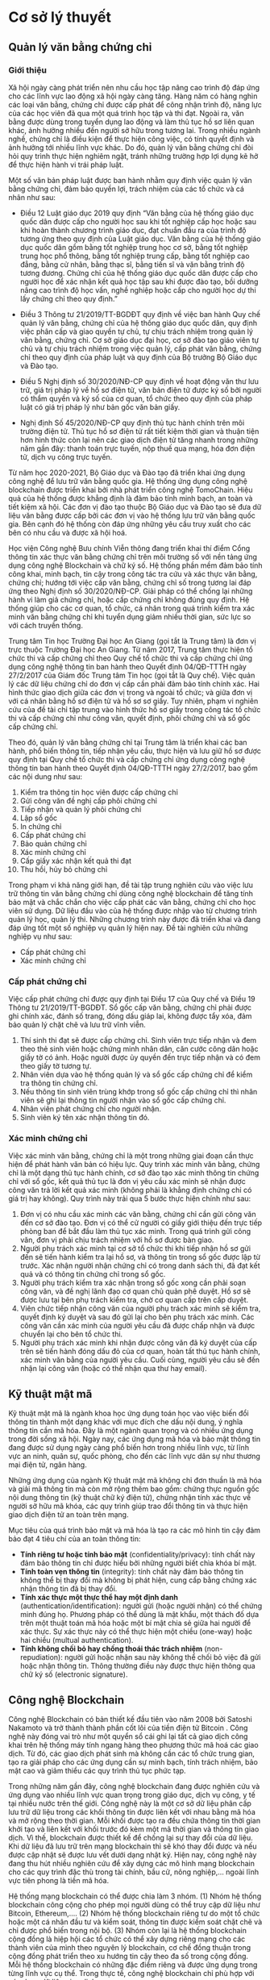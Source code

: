 * Cơ sở lý thuyết
** Quản lý văn bằng chứng chỉ
*** Giới thiệu
Xã hội ngày càng phát triển nên nhu cầu học tập nâng cao trình độ đáp ứng cho các lĩnh vực lao động xã hội ngày càng tăng.
Hàng năm có hàng nghìn các loại văn bằng, chứng chỉ được cấp phát để công nhận trình độ, năng lực của các học viên đã qua một quá trình học tập và thi đạt.
Ngoài ra, văn bằng được dùng trong tuyển dụng lao động và làm thủ tục hồ sơ liên quan khác, ảnh hưởng nhiều đến người sở hữu trong tương lai.
Trong nhiều ngành nghề, chứng chỉ là điều kiện để thực hiện công việc, có tính quyết định và ảnh hưởng tới nhiều lĩnh vực khác.
Do đó, quản lý văn bằng chứng chỉ đòi hỏi quy trình thực hiện nghiêm ngặt, tránh những trường hợp lợi dụng kẽ hở để thực hiện hành vi trái pháp luật.

Một số văn bản pháp luật được ban hành nhằm quy định việc quản lý văn bằng chứng chỉ, đảm bảo quyền lợi, trách nhiệm của các tổ chức và cá nhân như sau:

- Điều 12 Luật giáo dục 2019 quy định “Văn bằng của hệ thống giáo dục quốc dân được cấp cho người học sau khi tốt nghiệp cấp học hoặc sau khi hoàn thành chương trình giáo dục, đạt chuẩn đầu ra của trình độ tương ứng theo quy định của Luật giáo dục. Văn bằng của hệ thống giáo dục quốc dân gồm bằng tốt nghiệp trung học cơ sở, bằng tốt nghiệp trung học phổ thông, bằng tốt nghiệp trung cấp, bằng tốt nghiệp cao đẳng, bằng cử nhân, bằng thạc sĩ, bằng tiến sĩ và văn bằng trình độ tương đương. Chứng chỉ của hệ thống giáo dục quốc dân được cấp cho người học để xác nhận kết quả học tập sau khi được đào tạo, bồi dưỡng nâng cao trình độ học vấn, nghề nghiệp hoặc cấp cho người học dự thi lấy chứng chỉ theo quy định.”

- Điều 3 Thông tư 21/2019/TT-BGDĐT quy định về việc ban hành Quy chế quản lý văn bằng, chứng chỉ của hệ thống giáo dục quốc dân, quy định việc phân cấp và giao quyền tự chủ, tự chịu trách nhiệm trong quản lý văn bằng, chứng chỉ. Cơ sở giáo dục đại học, cơ sở đào tạo giáo viên tự chủ và tự chịu trách nhiệm trong việc quản lý, cấp phát văn bằng, chứng chỉ theo quy định của pháp luật và quy định của Bộ trưởng Bộ Giáo dục và Đào tạo.

- Điều 5 Nghị định số 30/2020/NĐ-CP quy định về hoạt động văn thư lưu trữ, giá trị pháp lý về hồ sơ điện tử, văn bản điện tử được ký số bởi người có thẩm quyền và ký số của cơ quan, tổ chức theo quy định của pháp luật có giá trị pháp lý như bản gốc văn bản giấy.

- Nghị định Số 45/2020/NĐ-CP quy định thủ tục hành chính trên môi trường điện tử. Thủ tục hồ sơ điện tử rất tiết kiệm thời gian và thuận tiện hơn hình thức còn lại nên các giao dịch điện tử tăng nhanh trong những năm gần đây: thanh toán trực tuyến, nộp thuế qua mạng, hóa đơn điện tử, dịch vụ công trực tuyến.
  
Từ năm học 2020-2021, Bộ Giáo dục và Đào tạo đã triển khai ứng dụng công nghệ để lưu trữ văn bằng quốc gia. Hệ thống ứng dụng công nghệ blockchain được triển khai bởi nhà phát triển công nghệ TomoChain. Hiệu quả của hệ thống được khẳng định là đảm bảo tính minh bạch, an toàn và tiết kiệm xã hội. Các đơn vị đào tạo thuộc Bộ Giáo dục và Đào tạo sẽ đưa dữ liệu văn bằng được cấp bởi các đơn vị vào hệ thống lưu trữ văn bằng quốc gia. Bên cạnh đó hệ thống còn đáp ứng những yêu cầu truy xuất cho các bên có nhu cầu và được xã hội hoá.

Học viện Công nghệ Bưu chính Viễn thông đang triển khai thí điểm Cổng thông tin xác thực văn bằng chứng chỉ trên môi trường số với nền tảng ứng dụng công nghệ Blockchain và chữ ký số. Hệ thống phần mềm đảm bảo tính công khai, minh bạch, tin cậy trong công tác tra cứu và xác thực văn bằng, chứng chỉ; hướng tới việc cấp văn bằng, chứng chỉ số trong tương lai đáp ứng theo Nghị định số 30/2020/NĐ-CP. Giải pháp có thể chống lại những hành vi làm giả chứng chỉ, hoặc cấp chứng chỉ không đúng quy định. Hệ thống giúp cho các cơ quan, tổ chức, cá nhân trong quá trình kiểm tra xác minh văn bằng chứng chỉ khi tuyển dụng giảm nhiều thời gian, sức lực so với cách truyền thống.

Trung tâm Tin học Trường Đại học An Giang (gọi tắt là Trung tâm) là đơn vị trực thuộc Trường Đại học An Giang. Từ năm 2017, Trung tâm thực hiện tổ chức thi và cấp chứng chỉ theo Quy chế tổ chức thi và cấp chứng chỉ ứng dụng công nghệ thông tin ban hành theo Quyết định 04/QĐ-TTTH ngày 27/2/2017 của Giám đốc Trung tâm Tin học (gọi tắt là Quy chế). Việc quản lý các dữ liệu chứng chỉ do đơn vị cấp cần phải đảm bảo tính chính xác. Hai hình thức giao dịch giữa các đơn vị trong và ngoài tổ chức; và giữa đơn vị với cá nhân bằng hồ sơ điện tử và hồ sơ sơ giấy. Tuy nhiên, phạm vi nghiên cứu của đề tài chỉ tập trung vào hình thức hồ sơ giấy trong công tác tổ chức thi và cấp chứng chỉ như công văn, quyết định, phôi chứng chỉ và sổ gốc cấp chứng chỉ.

Theo đó, quản lý văn bằng chứng chỉ tại Trung tâm là triển khai các ban hành, phổ biến thông tin, tiếp nhận yêu cầu, thực hiện và lưu giữ hồ sơ được quy định tại Quy chế tổ chức thi và cấp chứng chỉ ứng dụng công nghệ thông tin ban hành theo Quyết định 04/QĐ-TTTH ngày 27/2/2017, bao gồm các nội dung như sau:

1. Kiểm tra thông tin học viên được cấp chứng chỉ
2. Gửi công văn đề nghị cấp phôi chứng chỉ
3. Tiếp nhận và quản lý phôi chứng chỉ
4. Lập sổ gốc
5. In chứng chỉ
6. Cấp phát chứng chỉ
7. Bảo quản chứng chỉ
8. Xác minh chứng chỉ
9. Cấp giấy xác nhận kết quả thi đạt
10. Thu hồi, hủy bỏ chứng chỉ

Trong phạm vi khả năng giới hạn, đề tài tập trung nghiên cứu vào việc lưu trữ thông tin văn bằng chứng chỉ dùng công nghệ blockchain để tăng tính bảo mật và chắc chắn cho việc cấp phát các văn bằng, chứng chỉ cho học viên sử dụng. Dữ liệu đầu vào của hệ thống được nhập vào từ chương trình quản lý học, quản lý thi. Những chương trình này được đã triển khai và đang đáp ứng tốt một số nghiệp vụ quản lý hiện nay. Đề tài nghiên cứu những nghiệp vụ như sau:

- Cấp phát chứng chỉ
- Xác minh chứng chỉ

*** Cấp phát chứng chỉ

Việc cấp phát chứng chỉ được quy định tại Điều 17 của Quy chế và Điều 19 Thông tư 21/2019/TT-BGDĐT. Sổ gốc cấp văn bằng, chứng chỉ phải được ghi chính xác, đánh số trang, đóng dấu giáp lai, không được tẩy xóa, đảm bảo quản lý chặt chẽ và lưu trữ vĩnh viễn.

1. Thí sinh thi đạt sẽ được cấp chứng chỉ. Sinh viên trực tiếp nhận và đem theo thẻ sinh viên hoặc chứng minh nhân dân, căn cước công dân hoặc giấy tờ có ảnh. Hoặc người được ủy quyền đến trực tiếp nhận và có đem theo giấy tờ tương tự.
2. Nhân viên dựa vào hệ thống quản lý và sổ gốc cấp chứng chỉ để kiểm tra thông tin chứng chỉ.
3. Nếu thông tin sinh viên trùng khớp trong sổ gốc cấp chứng chỉ thì nhân viên sẽ ghi lại thông tin người nhận vào sổ gốc cấp chứng chỉ.
4. Nhân viên phát chứng chỉ cho người nhận.
5. Sinh viên ký tên xác nhận thông tin đó.

*** Xác minh chứng chỉ

Việc xác minh văn bằng, chứng chỉ là một trong những giai đoạn cần thực hiện để phát hành văn bản có hiệu lực. Quy trình xác minh văn bằng, chứng chỉ là một dạng thủ tục hành chính, cơ sở đào tạo xác minh thông tin chứng chỉ với sổ gốc, kết quả thủ tục là đơn vị yêu cầu xác minh sẽ nhận được công văn trả lời kết quả xác minh (không phải là khẳng định chứng chỉ có giá trị hay không). Quy trình này trải qua 5 bước thực hiện chính như sau:

1. Đơn vị có nhu cầu xác minh các văn bằng, chứng chỉ cần gửi công văn đến cơ sở đào tạo. Đơn vị có thể cử người có giấy giới thiệu đến trực tiếp phòng ban để bắt đầu làm thủ tục xác minh. Trong quá trình gửi công văn, đơn vị phải chịu trách nhiệm với hồ sơ được bàn giao.
2. Người phụ trách xác minh tại cơ sở tổ chức thi khi tiếp nhận hồ sơ gửi đến sẽ tiến hành kiểm tra lại hồ sơ, và thông tin trong sổ gốc được lập từ trước. Xác nhận người nhận chứng chỉ có trong danh sách thi, đã đạt kết quả và có thông tin chứng chỉ trong sổ gốc.
3. Người phụ trách kiểm tra xác nhận trong sổ gốc xong cần phải soạn công văn, và đề nghị lãnh đạo cơ quan chủ quản phê duyệt. Hồ sơ sẽ được lưu tại bên phụ trách kiểm tra, chờ cơ quan cấp trên cấp duyệt.
4. Viên chức tiếp nhận công văn của người phụ trách xác minh sẽ kiểm tra, quyết định ký duyệt và sau đó gửi lại cho bên phụ trách xác minh. Các công văn cần xác minh của người yêu cầu đã được chấp nhận và được chuyển lại cho bên tổ chức thi.
5. Người phụ trách xác minh khi nhận được công văn đã ký duyệt của cấp trên sẽ tiến hành đóng dấu đỏ của cơ quan, hoàn tất thủ tục hành chính, xác minh văn bằng của người yêu cầu. Cuối cùng, người yêu cầu sẽ đến nhận lại công văn (hoặc có thể nhận qua thư hay email).

** Kỹ thuật mật mã

Kỹ thuật mật mã là ngành khoa học ứng dụng toán học vào việc biến đổi thông tin thành một dạng khác với mục đích che dấu nội dung, ý nghĩa thông tin cần mã hóa. Đây là một ngành quan trọng và có nhiều ứng dụng trong đời sống xã hội. Ngày nay, các ứng dụng mã hóa và bảo mật thông tin đang được sử dụng ngày càng phổ biến hơn trong nhiều lĩnh vực, từ lĩnh vực an ninh, quân sự, quốc phòng, cho đến các lĩnh vực dân sự như thương mại điện tử, ngân hàng.

Những ứng dụng của ngành Kỹ thuật mật mã không chỉ đơn thuần là mã hóa và giải mã thông tin mà còn mở rộng thêm bao gồm: chứng thực nguồn gốc nội dung thông tin (kỹ thuật chữ ký điện tử), chứng nhận tính xác thực về người sở hữu mã khóa, các quy trình giúp trao đổi thông tin và thực hiện giao dịch điện tử an toàn trên mạng.

Mục tiêu của quá trình bảo mật và mã hóa là tạo ra các mô hình tin cậy đảm bảo đạt 4 tiêu chí của an toàn thông tin:

- *Tính riêng tư hoặc tính bảo mật* (confidentiality/privacy): tính chất này đảm bảo thông tin chỉ được hiểu bởi những người biết chìa khóa bí mật.
- *Tính toàn vẹn thông tin* (integrity): tính chất này đảm bảo thông tin không thể bị thay đổi mà không bị phát hiện, cung cấp bằng chứng xác nhận thông tin đã bị thay đổi.
- *Tính xác thực một thực thể hay một định danh* (authentication/identification): người gửi (hoặc người nhận) có thể chứng minh đúng họ. Phương pháp có thể dùng là mật khẩu, một thách đố dựa trên một thuật toán mã hóa hoặc một bí mật chia sẻ giữa hai người để xác thực. Sự xác thực này có thể thực hiện một chiều (one-way) hoặc hai chiều (multual authentication).
- *Tính không chối bỏ hay chống thoái thác trách nhiệm* (non-repudiation): người gửi hoặc nhận sau này không thể chối bỏ việc đã gửi hoặc nhận thông tin. Thông thường điều này được thực hiện thông qua chữ ký số (electronic signature).

** Công nghệ Blockchain
Công nghệ Blockchain có bản thiết kế đầu tiên vào năm 2008 bởi Satoshi Nakamoto và trở thành thành phần cốt lõi của tiền điện tử Bitcoin \cite{nakamoto2008bitcoin}. Công nghệ này đóng vai trò như một quyển sổ cái ghi lại tất cả giao dịch công khai trên hệ thống máy tính ngang hàng theo phương thức mã hoá các giao dịch. Từ đó, các giao dịch phát sinh mà không cần các tổ chức trung gian, tạo ra giải pháp cho các ứng dụng cần sự minh bạch, tính trách nhiệm, bảo mật cao và giảm thiểu các quy trình thủ tục phức tạp.

Trong những năm gần đây, công nghệ blockchain đang được nghiên cứu và ứng dụng vào nhiều lĩnh vực quan trọng trong giáo dục, dịch vụ công, y tế tại nhiều nước trên thế giới. Công nghệ này là một cơ sở dữ liệu phân cấp lưu trữ dữ liệu trong các khối thông tin được liên kết với nhau bằng mã hóa và mở rộng theo thời gian. Mỗi khối được tạo ra đều chứa thông tin thời gian khởi tạo và liên kết với khối trước đó kèm một mã thời gian và thông tin giao dịch. Vì thế, blockchain được thiết kế để chống lại sự thay đổi của dữ liệu. Khi dữ liệu đã lưu trữ trên mạng blockchain thì sẽ khó thay đổi được và nếu được cập nhật sẽ được lưu vết dưới dạng nhật ký. Hiện nay, công nghệ này đang thu hút nhiều nghiên cứu để xây dựng các mô hình mạng blockchain cho các quy trình đặc thù trong tài chính, bầu cử, nông nghiệp,... ngoài lĩnh vực tiên phong là tiền mã hóa.

Hệ thống mạng blockchain có thể được chia làm 3 nhóm. (1) Nhóm hệ thống blockchain công cộng cho phép mọi người dùng có thể truy cập dữ liệu như Bitcoin, Ethereum,.... (2) Nhóm hệ thống blockchain riêng tư do một tổ chức hoặc một cá nhân đầu tư và kiểm soát, thông tin được kiểm soát chặt chẽ và chỉ được phổ biến trong nội bộ. (3) Nhóm còn lại là hệ thống blockchain cộng đồng là hiệp hội các tổ chức có thể xây dựng riêng mạng cho các thành viên của mình theo nguyên lý blockchain, cơ chế đồng thuận trong cộng đồng phát triển theo xu hướng tin cậy theo đa số trong cộng đồng. Mỗi hệ thống blockchain có những đặc điểm riêng và được ứng dụng trong từng lĩnh vực cụ thể. Trong thực tế, công nghệ blockchain chỉ phù hợp với các dạng dữ liệu giao dịch.


** Hyperledger Fabric
*** Giới thiệu
Hyperledger Fabric là một trong năm framework về blockchain nằm trong chiến lược Hyperledger Umbrella của Linux Foundation gồm: Hyperledger Indy, Hyperledger Fabric, Hyperledger Iroha, Hyperledger Sawtooth, Hyperledger Burror.

Hyperledger Fabric là một nền tảng công nghệ mã nguồn mở dưới sự cố vấn của IBM, được thiết kế để sử dụng trong môi trường doanh nghiệp, cung cấp nhiều tính năng nổi trội với các nền tảng blockchain đang tồn tại. Hyperledger Fabric có kiến trúc mô-đun linh hoạt và tối ưu hoá cho nhiều ứng dụng trong các lĩnh vực như: tài chính, bảo hiểm, y tế, chuỗi cung ứng, chính phủ... 
#+caption: Chiến lược Hyperledger Umbrella
[[file:img/hlf_um.jpg]]

Nhờ vào thiết kế mô-đun linh hoạt, chính sách quyền hạn cho người tham gia đã giúp Hyperledger Fabric trở thành nền tảng blockchain hoạt động tốt về tốc độ xử lý giao dịch, độ trễ xác nhận giao dịch, cho phép bảo mật và xác minh các giao dịch với hợp đồng thông minh.

*** Những cải tiến của Hyperledger Fabric trong phiên bản 2.x

Những điểm mới trong phiên bản Hyperledger Fabric 2.x rất thích hợp cho hệ thống mạng blockchain mà đề tài đang hướng đến. Phiên bản mới Fabric 2.x được hỗ trợ dài hạn, điều đó có nghĩa rằng các vấn đề bảo mật, lỗi hệ thống sẽ sớm được công đồng và nhà phát triển cập nhật cho đến khi một phiên bản LTS mới được phát hành.

#+caption: Cấu trúc mạng đề xuất của hai phiên bản 1.4 và 2.x
[[file:img/hlf_network.png]]

Trong phiên bản Fabric 2.x, các hợp đồng thông minh (chaincode) muốn được cài đặt trên peer và chạy trên channel cần phải thông qua một vòng đời mới. Các tổ chức thuộc kênh (channel) cần thống nhất (đồng ý thõa thuận) các tham số của hợp đồng như chính sách chứng thực hợp đồng trước khi hợp đồng được thực hiện tương tác với sổ cái (ledger).

Việc nâng cấp các hợp đồng thông minh (chaincode) sẽ được gắn với quá trình đồng thuận và chỉ hoàn thành khi đạt được ngưỡng cho phép của các thành viện thuộc kênh. Điều đó có nghĩa tất cả thành viên thuộc kênh luôn giữ đầy đủ các hợp đồng (được cài đặt chaincode) cùng nhau thay vì có thể từ chối như phiên bản 1.4. Việc thay đổi cơ chế nâng cấp giao dịch của phiên bản 2.x mang lại tính an toàn, đồng nhất dữ liệu so với phiên bản trước.

Dữ liệu riêng tư (Data Privacy) cho phép một phần dữ liệu được chia sẽ riêng tư giữa một số thành viên thuộc kênh thay vì tất cả thành viên đều có thể sở hữu. Thay vì tạo thêm một kênh để nhóm các thành viên và mất rất nhiều thời gian để cấu hình (kênh, chính sách, MSP,…) 

Một trong những điểm nổi bật của phiên bản Fabric 2.x là tối ưu hóa hiệu suất hoạt động của mạng Blockchain. Bằng cách thay thế giải thuật Rafka thành giải thuật Raft, thêm một bộ nhớ đệm mới vào các peer để tìm nạp dữ liệu nhanh hơn khi sử dụng CouchDB bên ngoài, xác thực giao dịch song song, xử lý khối bất động bộ, phân trang chaincode,…Điều đó cho phép Hyperledger Fabric 2.x đảm bảo hiệu suất có thể xử lý hàng nghìn giao dịch mỗi giây. 

*** Các thành phần của mạng Hyperledger Fabric

*Ledger*: Một quyển sổ cái bao gồm 2 thành phần có liên quan nhau là “blockchain” và “cơ sở dữ liệu trạng thái”. Các giao dịch thay đổi các tài sản(dữ liệu có cấu trúc) của mạng sẽ được “blockchain” ghi nhận theo dạng nhật ký và không thể xóa hay chỉnh sửa. Ngược lại, “cơ sở dữ liệu trạng thái” (LevelDB hoặc CouchDB) lưu trạng thái mới nhất của các tài sản hiện có trong mạng theo cặp giá trị key-value. Ledgers được lưu trên các Peer trong cùng Channel đồng bộ khi có phát sinh giao dịch thông qua cơ chế đồng thuận.

*Smart contract* (Chaincode): Hợp đồng thông minh – một ứng dụng được viết bằng các ngôn ngữ lập trình như: Javascript, Go, Java dùng để tương tác với mạng, quản lý tài sản. Trong Hyperledger Fabric, các hợp đồng thông minh được gọi là chaincode, được cài đặt trên các Peer.

*Peer nodes*: Là thành phần cơ bản của mạng, lưu trữ bản sao của Ledgers và thực thi Smart contract. Các peer được quản lý và duy trì bởi các thành viên trong mạng. Peer được chia làm 2 dạng:

- *Endorsing peer*: thực thi các giao dịch trong chaincode và đề xuất giao dịch.
- *Committing peer*: có thể không cần cài đặt chaincode, lưu trữ sổ cái đầy đủ.

*Ordering Service (Solo, Raft, Kafka)*: Là thành phần chứa thuật toán đồng thuận và đảm nhận nhiệm vụ xác minh, bảo mật, kiểm định chính sách, quản lý cấu hình Channel.

*Channel*: Kênh là một “mạng con” riêng kết nối giữa hai hoặc nhiều thành viên trong mạng. Cấu hình một kênh gồm các Orgs(tổ chức), Peer, Ledger, Chaincode, Ordering service. Mỗi Peer có thể tham gia nhiều kênh và sẽ được cấp các định danh riêng với từng kênh bởi nhà cung cấp dịch vụ thành viên (MSP).

*Fabric Certificate Authorities*: Hyperledger Fabric CA là thành phần phát hành chứng chỉ mặc định, cung cấp chứng chỉ dựa trên PKI cho các tổ chức thành viên mạng và người dùng. CA phát hành một chứng chỉ gốc (rootCert) cho mỗi thành viên và một chứng nhận đăng ký (ECert) cho mỗi người dùng được uỷ quyền.

*Membership Service Provider (MSP)*: Trong cơ sở hạ tầng của mạng  Hyperledger Fabric, MSP là một tập hợp các thư mục được thêm vào cấu hình của mạng Fabric nhằm xác minh một tổ chức. Đây là một tập hơp các thư mục chứa các chứng chỉ số ( cấp từ CA ), giúp mạng Fabric có thể xác thực các thực thể kết nối với mạng thông qua danh tính (Identities) mà không cần khóa bí mật. Ngoài ra, nó còn có vai trò xác định thực đặc quyền truy cập trong phạm vi mạng và kênh của một thành phần nào đó trong mạng.

